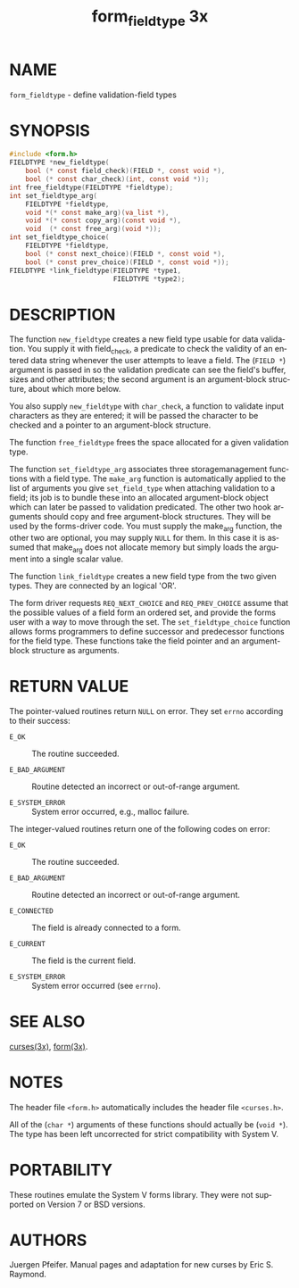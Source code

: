 #+TITLE: form_fieldtype 3x
#+AUTHOR:
#+LANGUAGE: en
#+STARTUP: showall

* NAME

  =form_fieldtype= - define validation-field types

* SYNOPSIS

  #+BEGIN_SRC c
    #include <form.h>
    FIELDTYPE *new_fieldtype(
        bool (* const field_check)(FIELD *, const void *),
        bool (* const char_check)(int, const void *));
    int free_fieldtype(FIELDTYPE *fieldtype);
    int set_fieldtype_arg(
        FIELDTYPE *fieldtype,
        void *(* const make_arg)(va_list *),
        void *(* const copy_arg)(const void *),
        void  (* const free_arg)(void *));
    int set_fieldtype_choice(
        FIELDTYPE *fieldtype,
        bool (* const next_choice)(FIELD *, const void *),
        bool (* const prev_choice)(FIELD *, const void *));
    FIELDTYPE *link_fieldtype(FIELDTYPE *type1,
                              FIELDTYPE *type2);
  #+END_SRC

* DESCRIPTION

  The function =new_fieldtype= creates a new field type usable for
  data validation.  You supply it with field_check, a predicate to
  check the validity of an entered data string whenever the user
  attempts to leave a field.  The (=FIELD *=) argument is passed in so
  the validation predicate can see the field's buffer, sizes and other
  attributes; the second argument is an argument-block structure,
  about which more below.

  You also supply =new_fieldtype= with =char_check=, a function to
  validate input characters as they are entered; it will be passed the
  character to be checked and a pointer to an argument-block
  structure.

  The function =free_fieldtype= frees the space allocated for a given
  validation type.

  The function =set_fieldtype_arg= associates three storagemanagement
  functions with a field type.  The =make_arg= function is
  automatically applied to the list of arguments you give
  =set_field_type= when attaching validation to a field; its job is to
  bundle these into an allocated argument-block object which can later
  be passed to validation predicated.  The other two hook arguments
  should copy and free argument-block structures.  They will be used
  by the forms-driver code.  You must supply the make_arg function,
  the other two are optional, you may supply =NULL= for them.  In this
  case it is assumed that make_arg does not allocate memory but simply
  loads the argument into a single scalar value.

  The function =link_fieldtype= creates a new field type from the two
  given types.  They are connected by an logical 'OR'.

  The form driver requests =REQ_NEXT_CHOICE= and =REQ_PREV_CHOICE=
  assume that the possible values of a field form an ordered set, and
  provide the forms user with a way to move through the set.  The
  =set_fieldtype_choice= function allows forms programmers to define
  successor and predecessor functions for the field type.  These
  functions take the field pointer and an argument-block structure as
  arguments.

* RETURN VALUE

  The pointer-valued routines return =NULL= on error.  They set
  =errno= according to their success:

  * =E_OK=           :: The routine succeeded.

  * =E_BAD_ARGUMENT= :: Routine detected an incorrect or out-of-range
                        argument.

  * =E_SYSTEM_ERROR= :: System error occurred, e.g., malloc failure.

  The integer-valued routines return one of the following codes on
  error:

  * =E_OK=           :: The routine succeeded.

  * =E_BAD_ARGUMENT= :: Routine detected an incorrect or out-of-range
                        argument.

  * =E_CONNECTED=    :: The field is already connected to a form.

  * =E_CURRENT=      :: The field is the current field.

  * =E_SYSTEM_ERROR= :: System error occurred (see =errno=).

* SEE ALSO

  [[file:ncurses.3x.org][curses(3x)]], [[file:form.3x.org][form(3x)]].

* NOTES

  The header file =<form.h>= automatically includes the header file
  =<curses.h>=.

  All of the (=char *=) arguments of these functions should actually
  be (=void *=).  The type has been left uncorrected for strict
  compatibility with System V.

* PORTABILITY

  These routines emulate the System V forms library.  They were not
  supported on Version 7 or BSD versions.

* AUTHORS

  Juergen Pfeifer.  Manual pages and adaptation for new curses by Eric
  S. Raymond.
